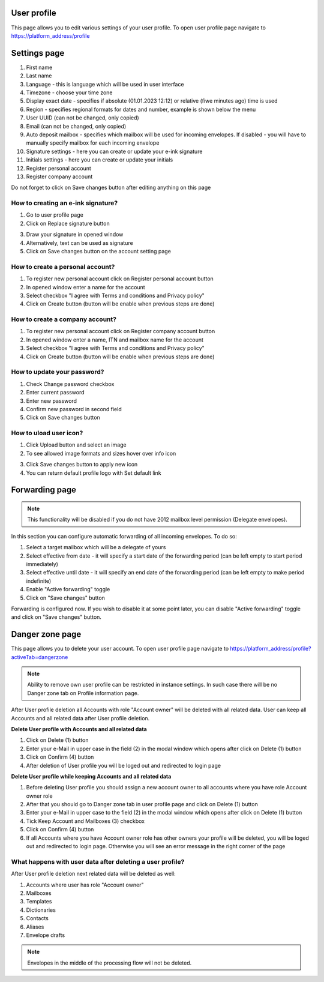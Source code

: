============
User profile
============

This page allows you to edit various settings of your user profile. To open user profile page navigate to https://platform_address/profile

=============
Settings page
=============

.. image:: pic_userprofile/tabSettings.png
   :width: 900
   :align: center

1. First name
2. Last name
3. Language - this is language which will be used in user interface
4. Timezone - choose your time zone
5. Display exact date - specifies if absolute (01.01.2023 12:12) or relative (fiwe minutes ago) time is used
6. Region - specifies regional formats for dates and number, example is shown below the menu
7. User UUID (can not be changed, only copied)
8. Email (can not be changed, only copied)
9. Auto deposit mailbox - specifies which mailbox will be used for incoming envelopes. If disabled - you will have to manually specify mailbox for each incoming envelope
10. Signature settings - here you can create or update your e-ink signature
11. Initials settings - here you can create or update your initials
12. Register personal account
13. Register company account

Do not forget to click on Save changes button after editing anything on this page

How to creating an e-ink signature?
===================================

1. Go to user profile page
2. Click on Replace signature button

.. image:: pic_userprofile/signatureModal.png
   :width: 600
   :align: center

3. Draw your signature in opened window
4. Alternatively, text can be used as signature
5. Click on Save changes button on the account setting page

How to create a personal account?
=================================

1. To register new personal account click on Register personal account button
2. In opened window enter a name for the account
3. Select checkbox "I agree with Terms and conditions and Privacy policy"
4. Click on Create button (button will be enable when previous steps are done)

.. image:: pic_userprofile/createPersonalAccount.png
   :width: 600
   :align: center

How to create a company account?
================================

1. To register new personal account click on Register company account button
2. In opened window enter a name, ITN and mailbox name for the account
3. Select checkbox "I agree with Terms and conditions and Privacy policy"
4. Click on Create button (button will be enable when previous steps are done)

.. image:: pic_userprofile/createCompanyAccount.png
   :width: 600
   :align: center

How to update your password?
============================

.. image:: pic_userprofile/passwordSettings.png
   :width: 600
   :align: center

1. Check Change password checkbox
2. Enter current password
3. Enter new password
4. Confirm new password in second field
5. Click on Save changes button

How to uload user icon?
=======================

.. image:: pic_userprofile/userIconSettings.png
   :width: 600
   :align: center

1. Click Upload button and select an image
2. To see allowed image formats and sizes hover over info icon

.. image:: pic_userprofile/userIconValidation.png
   :width: 600
   :align: center

3. Click Save changes button to apply new icon
4. You can return default profile logo with Set default link

===============
Forwarding page
===============

.. note:: This functionality will be disabled if you do not have 2012 mailbox level permission (Delegate envelopes).

.. image:: pic_userprofile/tabForwarding.png
   :width: 900
   :align: center

In this section you can configure automatic forwarding of all incoming envelopes. To do so:

1. Select a target mailbox which will be a delegate of yours
2. Select effective from date - it will specify a start date of the forwarding period (can be left empty to start period immediately)
3. Select effective until date - it will specify an end date of the forwarding period (can be left empty to make period indefinite)
4. Enable "Active forwarding" toggle
5. Click on "Save changes" button

Forwarding is configured now. If you wish to disable it at some point later, you can disable "Active forwarding" toggle and click on "Save changes" button.

================
Danger zone page
================

This page allows you to delete your user account. To open user profile page navigate to https://platform_address/profile?activeTab=dangerzone

.. image:: pic_userprofile/tabDangerZone.png
   :width: 900
   :align: center
	
.. note:: Ability to remove own user profile can be restricted in instance settings. In such case there will be no Danger zone tab on Profile information page.

After User profile deletion all Accounts with role "Account owner" will be deleted with all related data. User can keep all Accounts and all related data after User profile deletion.

.. image:: pic_userprofile/deleteUserProfile.png
   :width: 600
   :align: center

**Delete User profile with Accounts and all related data**

1. Click on Delete (1) button
2. Enter your e-Mail in upper case in the field (2) in the modal window which opens after click on Delete (1) button
3. Click on Confirm (4) button
4. After deletion of User profile you will be loged out and redirected to login page

**Delete User profile while keeping Accounts and all related data**

1. Before deleting User profile you should assign a new account owner to all accounts where you have role Account owner role
2. After that you should go to Danger zone tab in user profile page and click on Delete (1) button
3. Enter your e-Mail in upper case to the field (2) in the modal window which opens after click on Delete (1) button
4. Tick Keep Account and Mailboxes (3) checkbox
5. Click on Confirm (4) button
6. If all Accounts where you have Account owner role has other owners your profile will be deleted, you will be loged out and redirected to login page. Otherwise you will see an error message in the right corner of the page

.. image:: pic_userprofile/errorKeepAccount.png
   :width: 600
   :align: center

What happens with user data after deleting a user profile?
==========================================================

After User profile deletion next related data will be deleted as well:

1. Accounts where user has role "Account owner"
2. Mailboxes
3. Templates
4. Dictionaries
5. Contacts
6. Aliases
7. Envelope drafts

.. note:: Envelopes in the middle of the processing flow will not be deleted.